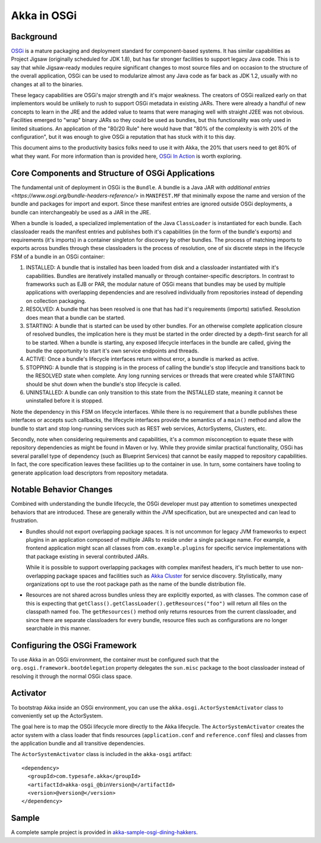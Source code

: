 Akka in OSGi
============

Background
----------

`OSGi <www.osgi.org/developer>`_ is a mature packaging and deployment standard for component-based systems. It
has similar capabilities as Project Jigsaw (originally scheduled for JDK 1.8), but has far stronger facilities to
support legacy Java code. This is to say that while Jigsaw-ready modules require significant changes to most source files
and on occasion to the structure of the overall application, OSGi can be used to modularize almost any Java code as far
back as JDK 1.2, usually with no changes at all to the binaries.

These legacy capabilities are OSGi's major strength and it's major weakness. The creators of OSGi realized early on that
implementors would be unlikely to rush to support OSGi metadata in existing JARs. There were already a handful of new
concepts to learn in the JRE and the added value to teams that were managing well with straight J2EE was not obvious.
Facilities emerged to "wrap" binary JARs so they could be used as bundles, but this functionality was only used in limited
situations. An application of the "80/20 Rule" here would have that "80% of the complexity is with 20% of the configuration",
but it was enough to give OSGi a reputation that has stuck with it to this day.

This document aims to the productivity basics folks need to use it with Akka, the 20% that users need to get 80% of what they want.
For more information than is provided here, `OSGi In Action <https://www.manning.com/books/osgi-in-action>`_ is worth exploring.

Core Components and Structure of OSGi Applications
--------------------------------------------------

The fundamental unit of deployment in OSGi is the ``Bundle``. A bundle is a Java JAR with `additional
entries <https://www.osgi.org/bundle-headers-reference/>` in ``MANIFEST.MF`` that minimally expose the name and version
of the bundle and packages for import and export. Since these manifest entries are ignored outside OSGi deployments,
a bundle can interchangeably be used as a JAR in the JRE.

When a bundle is loaded, a specialized implementation of the Java ``ClassLoader`` is instantiated for each bundle. Each
classloader reads the manifest entries and publishes both it's capabilities (in the form of the bundle's exports) and
requirements (it's imports) in a container singleton for discovery by other bundles. The process of matching imports to
exports across bundles through these classloaders is the process of resolution, one of six discrete steps in the lifecycle
FSM of a bundle in an OSGi container:

1. INSTALLED: A bundle that is installed has been loaded from disk and a classloader instantiated with it's capabilities.
   Bundles are iteratively installed manually or through container-specific descriptors. In contrast to frameworks such as
   EJB or PAR, the modular nature of OSGi means that bundles may be used by multiple applications with overlapping dependencies
   and are resolved individually from repositories instead of depending on collection packaging.

2. RESOLVED: A bundle that has been resolved is one that has had it's requirements (imports) satisfied. Resolution does
   mean that a bundle can be started.

3. STARTING: A bundle that is started can be used by other bundles. For an otherwise complete application closure of
   resolved bundles, the implication here is they must be started in the order directed by a depth-first search for all to
   be started. When a bundle is starting, any exposed lifecycle interfaces in the bundle are called, giving the bundle
   the opportunity to start it's own service endpoints and threads.

4. ACTIVE: Once a bundle's lifecycle interfaces return without error, a bundle is marked as active.

5. STOPPING: A bundle that is stopping is in the process of calling the bundle's stop lifecycle and transitions back to
   the RESOLVED state when complete. Any long running services or threads that were created while STARTING should be shut
   down when the bundle's stop lifecycle is called.

6. UNINSTALLED: A bundle can only transition to this state from the INSTALLED state, meaning it cannot be uninstalled
   before it is stopped.

Note the dependency in this FSM on lifecycle interfaces. While there is no requirement that a bundle publishes these
interfaces or accepts such callbacks, the lifecycle interfaces provide the semantics of a ``main()`` method and allow
the bundle to start and stop long-running services such as REST web services, ActorSystems, Clusters, etc.

Secondly, note when considering requirements and capabilities, it's a common misconception to equate these with repository
dependencies as might be found in Maven or Ivy. While they provide similar practical functionality, OSGi has several
parallel type of dependency (such as Blueprint Services) that cannot be easily mapped to repository capabilities. In fact,
the core specification leaves these facilities up to the container in use. In turn, some containers have tooling to generate
application load descriptors from repository metadata.

Notable Behavior Changes
------------------------

Combined with understanding the bundle lifecycle, the OSGi developer must pay attention to sometimes unexpected behaviors
that are introduced. These are generally within the JVM specification, but are unexpected and can lead to frustration.

* Bundles should not export overlapping package spaces. It is not uncommon for legacy JVM frameworks to expect plugins
  in an application composed of multiple JARs to reside under a single package name. For example, a frontend application
  might scan all classes from ``com.example.plugins`` for specific service implementations with that package existing in
  several contributed JARs.

  While it is possible to support overlapping packages with complex manifest headers, it's much better to use non-overlapping
  package spaces and facilities such as `Akka Cluster <@github@/akka-docs/rst/scala/code/docs/akka/current/common/cluster.html>`_
  for service discovery. Stylistically, many organizations opt to use the root package path as the name of the bundle
  distribution file.

* Resources are not shared across bundles unless they are explicitly exported, as with classes. The common
  case of this is expecting that ``getClass().getClassLoader().getResources("foo")`` will return all files on the classpath
  named ``foo``. The ``getResources()`` method only returns resources from the current classloader, and since there are
  separate classloaders for every bundle, resource files such as configurations are no longer searchable in this manner.

Configuring the OSGi Framework
------------------------------

To use Akka in an OSGi environment, the container must be configured such that the ``org.osgi.framework.bootdelegation``
property delegates the ``sun.misc`` package to the boot classloader instead of resolving it through the normal OSGi class space.

Activator
---------

To bootstrap Akka inside an OSGi environment, you can use the ``akka.osgi.ActorSystemActivator`` class
to conveniently set up the ActorSystem.

.. includecode:: code/docs/osgi/Activator.scala#Activator


The goal here is to map the OSGi lifecycle more directly to the Akka lifecycle. The ``ActorSystemActivator`` creates
the actor system with a class loader that finds resources (``application.conf`` and ``reference.conf`` files) and classes
from the application bundle and all transitive dependencies.



The ``ActorSystemActivator`` class is included in the ``akka-osgi`` artifact::

  <dependency>
    <groupId>com.typesafe.akka</groupId>
    <artifactId>akka-osgi_@binVersion@</artifactId>
    <version>@version@</version>
  </dependency>


Sample
------

A complete sample project is provided in `akka-sample-osgi-dining-hakkers <@github@/akka-samples/akka-sample-osgi-dining-hakkers>`_.
 
